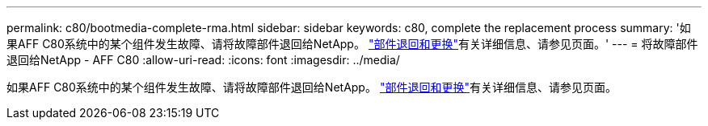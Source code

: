 ---
permalink: c80/bootmedia-complete-rma.html 
sidebar: sidebar 
keywords: c80, complete the replacement process 
summary: '如果AFF C80系统中的某个组件发生故障、请将故障部件退回给NetApp。 https://mysupport.netapp.com/site/info/rma["部件退回和更换"]有关详细信息、请参见页面。' 
---
= 将故障部件退回给NetApp - AFF C80
:allow-uri-read: 
:icons: font
:imagesdir: ../media/


[role="lead"]
如果AFF C80系统中的某个组件发生故障、请将故障部件退回给NetApp。 https://mysupport.netapp.com/site/info/rma["部件退回和更换"]有关详细信息、请参见页面。
